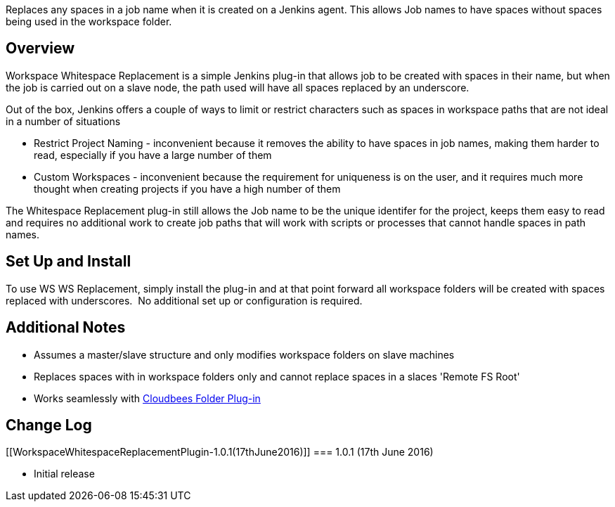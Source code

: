 Replaces any spaces in a job name when it is created on a Jenkins agent.
This allows Job names to have spaces without spaces being used in the
workspace folder.

[[WorkspaceWhitespaceReplacementPlugin-Overview]]
== Overview

Workspace Whitespace Replacement is a simple Jenkins plug-in that allows
job to be created with spaces in their name, but when the job is carried
out on a slave node, the path used will have all spaces replaced by an
underscore.

Out of the box, Jenkins offers a couple of ways to limit or restrict
characters such as spaces in workspace paths that are not ideal in a
number of situations

* Restrict Project Naming - inconvenient because it removes the ability
to have spaces in job names, making them harder to read, especially if
you have a large number of them
* Custom Workspaces - inconvenient because the requirement for
uniqueness is on the user, and it requires much more thought when
creating projects if you have a high number of them

The Whitespace Replacement plug-in still allows the Job name to be the
unique identifer for the project, keeps them easy to read and requires
no additional work to create job paths that will work with scripts or
processes that cannot handle spaces in path names.

[[WorkspaceWhitespaceReplacementPlugin-SetUpandInstall]]
== Set Up and Install

To use WS WS Replacement, simply install the plug-in and at that point
forward all workspace folders will be created with spaces replaced with
underscores.  No additional set up or configuration is required.

[[WorkspaceWhitespaceReplacementPlugin-AdditionalNotes]]
== Additional Notes

* Assumes a master/slave structure and only modifies workspace folders
on slave machines
* Replaces spaces with in workspace folders only and cannot replace
spaces in a slaces 'Remote FS Root'
* Works seamlessly with
https://wiki.jenkins-ci.org/display/JENKINS/CloudBees+Folders+Plugin[Cloudbees
Folder Plug-in]

[[WorkspaceWhitespaceReplacementPlugin-ChangeLog]]
== Change Log

[[WorkspaceWhitespaceReplacementPlugin-1.0.1(17thJune2016)]]
=== 1.0.1 (17th June 2016)

* Initial release
